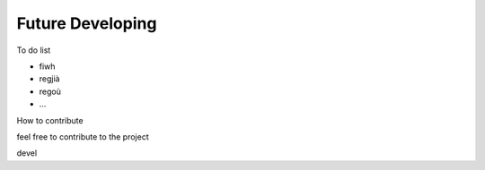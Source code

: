 
.. _h5e56735c2a2913a772a565ab34f1e:

Future Developing
~~~~~~~~~~~~~~~~~

To do list

* fiwh

* regjià

* regoù

* …

How to contribute

feel free to contribute to the project

devel

.. bottom of content
